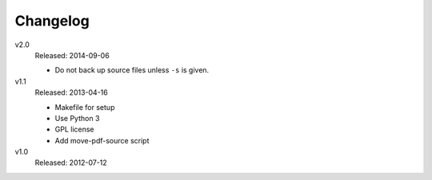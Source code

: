 .. Copyright © 2013-2014 Martin Ueding <dev@martin-ueding.de>

#########
Changelog
#########

v2.0
    Released: 2014-09-06

    - Do not back up source files unless ``-s`` is given.

v1.1
    Released: 2013-04-16

    - Makefile for setup
    - Use Python 3
    - GPL license
    - Add move-pdf-source script

v1.0
    Released: 2012-07-12

